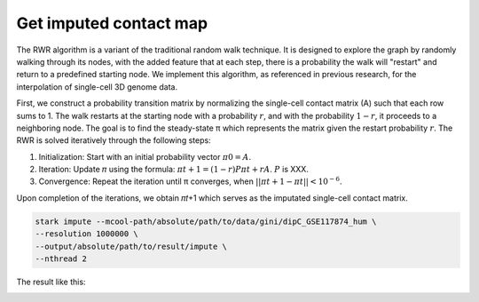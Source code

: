 Get imputed contact map
===========================

The RWR algorithm is a variant of the traditional random walk technique. It is designed to explore the graph by randomly walking through its nodes, with the added feature that at each step, there is a probability the walk will "restart" and return to a predefined starting node. We implement this algorithm, as referenced in previous research, for the interpolation of single-cell 3D genome data.

First, we construct a probability transition matrix by normalizing the single-cell contact matrix (A) such that each row sums to 1. The walk restarts at the starting node with a probability :math:`𝑟`, and with the probability :math:`1−𝑟`, it proceeds to a neighboring node. The goal is to find the steady-state π which represents the matrix given the restart probability :math:`𝑟`. The RWR is solved iteratively through the following steps:

1.	Initialization: Start with an initial probability vector :math:`𝜋0 = A`.

2.	Iteration: Update 𝜋 using the formula: :math:`𝜋𝑡+1 = (1−𝑟)𝑃 𝜋𝑡 + 𝑟A`. :math:`P` is XXX.

3.	Convergence: Repeat the iteration until π converges, when :math:`|| 𝜋𝑡+1 - 𝜋𝑡 ||< 10^{-6}`.

Upon completion of the iterations, we obtain 𝜋𝑡+1 which serves as the imputated single-cell contact matrix.




.. code-block:: shell

    stark impute --mcool-path/absolute/path/to/data/gini/dipC_GSE117874_hum \
    --resolution 1000000 \
    --output/absolute/path/to/result/impute \
    --nthread 2



The result like this:

.. image:: ./_static/impute.png
    :width: 400
    :align: center

